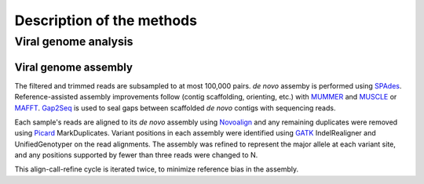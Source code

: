 Description of the methods
==========================

Viral genome analysis
---------------------

Viral genome assembly
~~~~~~~~~~~~~~~~~~~~~

The filtered and trimmed reads are subsampled to at most 100,000 pairs.
*de novo* assemby is performed using SPAdes_.
Reference-assisted assembly improvements follow (contig scaffolding, orienting, etc.)
with MUMMER_ and MUSCLE_ or MAFFT_. Gap2Seq_ is used to seal gaps between scaffolded *de novo* contigs with sequencing reads.

Each sample's reads are aligned to its *de novo* assembly using Novoalign_
and any remaining duplicates were removed using Picard_ MarkDuplicates.
Variant positions in each assembly were identified using GATK_ IndelRealigner and
UnifiedGenotyper on the read alignments. The assembly was refined to represent the
major allele at each variant site, and any positions supported by fewer than three
reads were changed to N.

This align-call-refine cycle is iterated twice, to minimize reference bias in the assembly.
 
.. _SPAdes: http://bioinf.spbau.ru/en/spades
.. _MUMMER: https://mummer4.github.io/
.. _MUSCLE: https://www.drive5.com/muscle/
.. _MAFFT: http://mafft.cbrc.jp/alignment/software/
.. _Gap2Seq: https://www.cs.helsinki.fi/u/lmsalmel/Gap2Seq/
.. _Novoalign: http://www.novocraft.com/products/novoalign/
.. _Picard: http://broadinstitute.github.io/picard
.. _GATK: https://www.broadinstitute.org/gatk/


